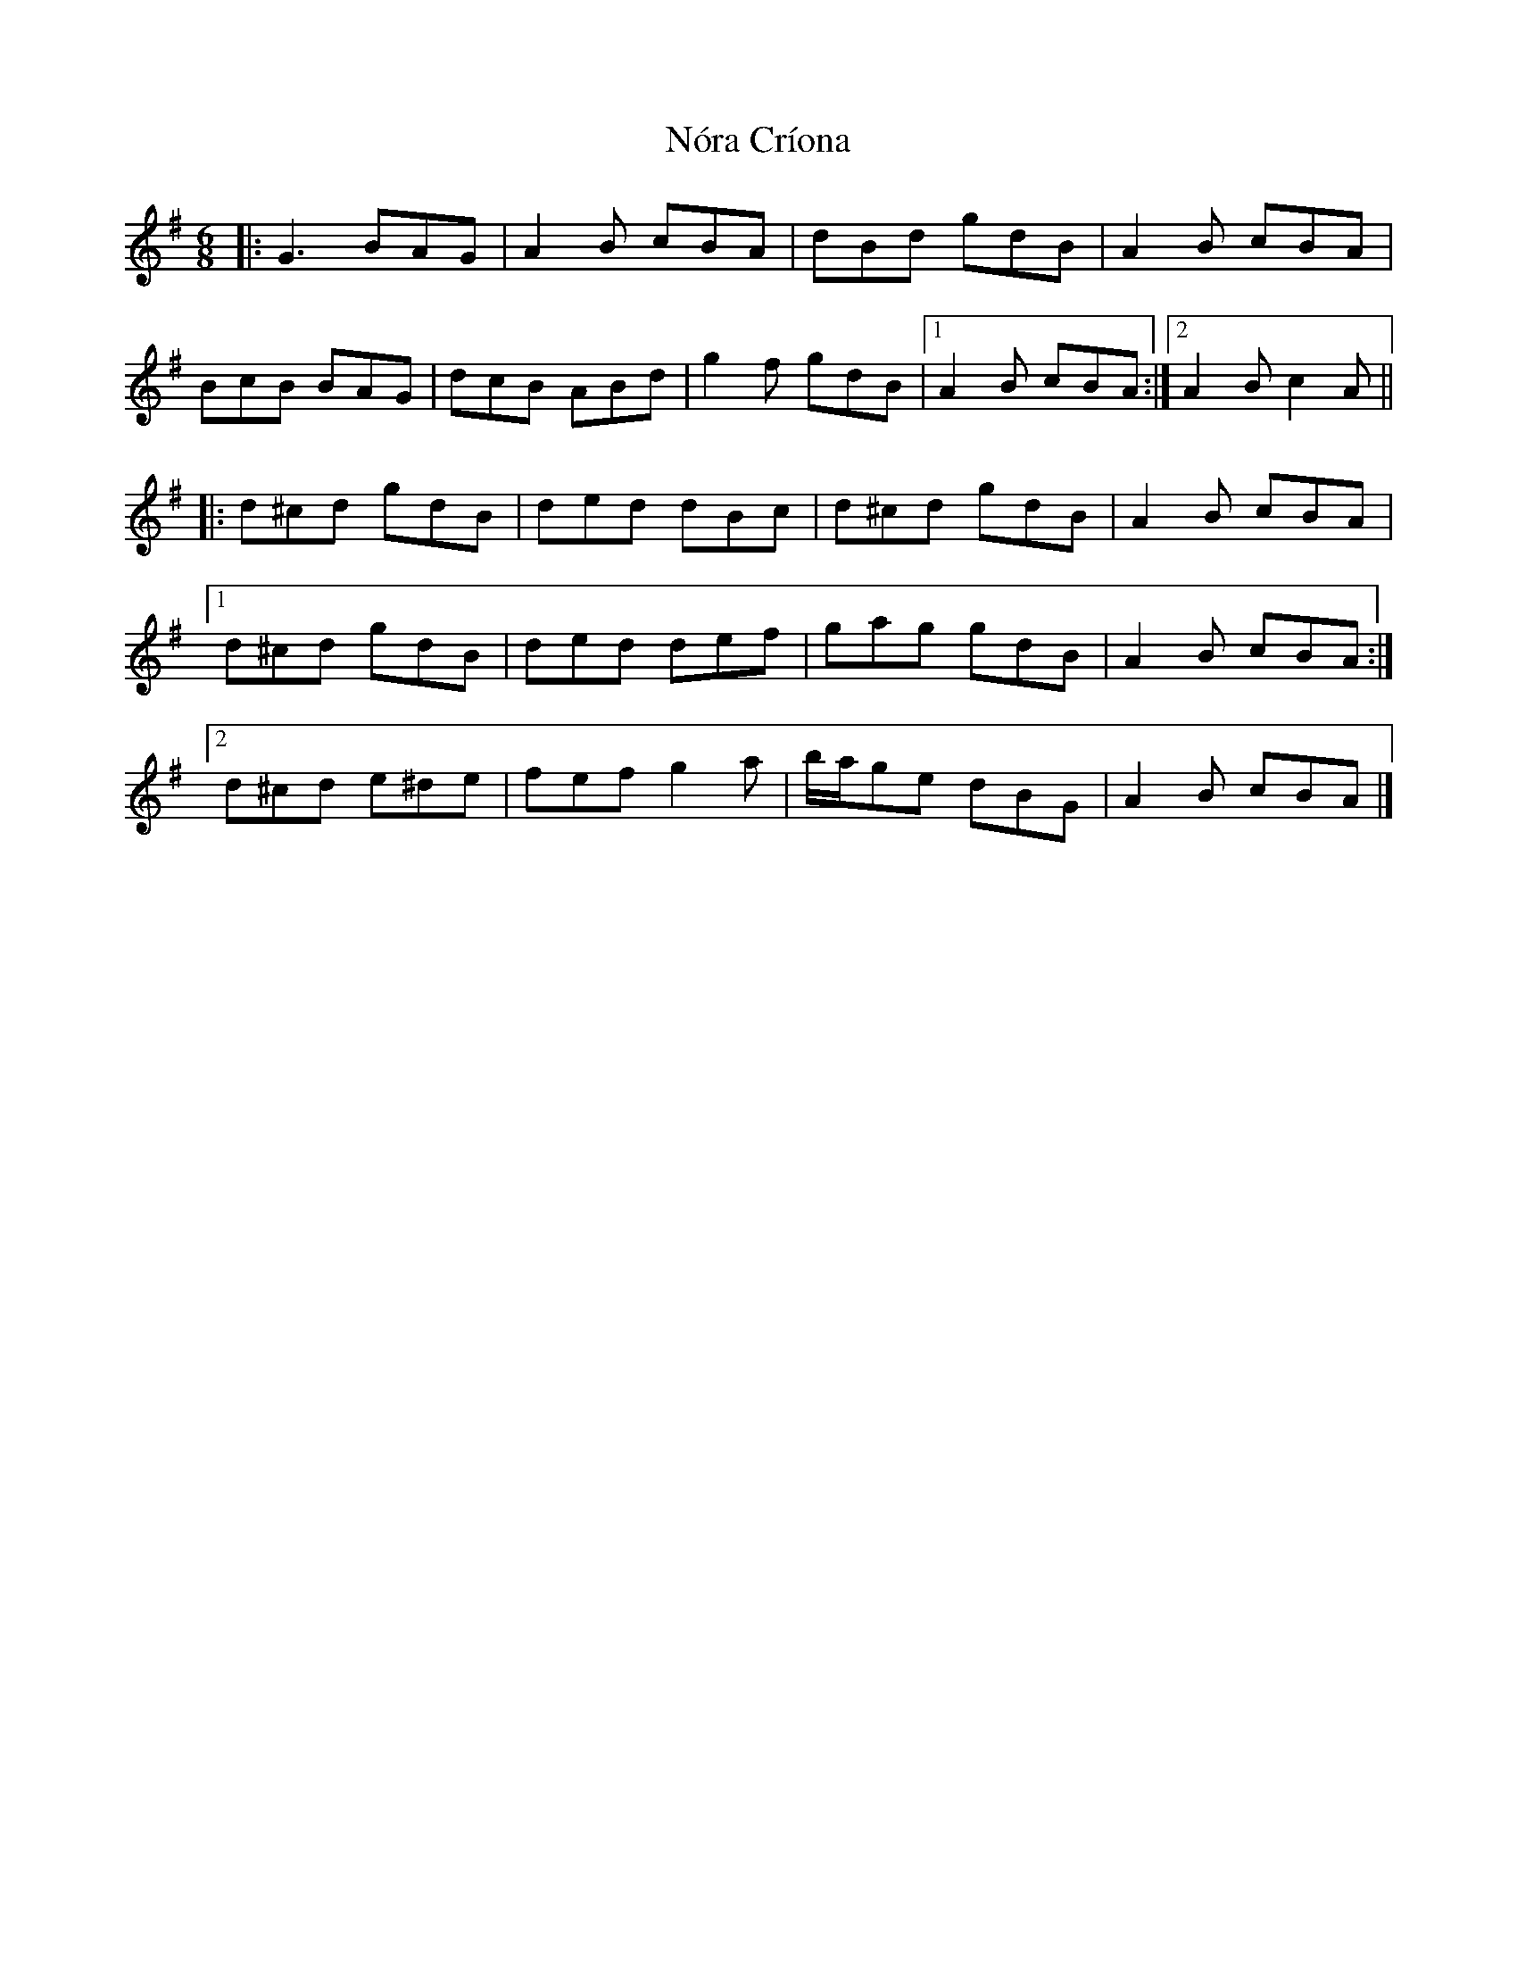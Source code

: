 X: 5
T: Nóra Críona
Z: ceolachan
S: https://thesession.org/tunes/2009#setting30669
R: jig
M: 6/8
L: 1/8
K: Gmaj
|: G3 BAG | A2 B cBA | dBd gdB | A2 B cBA |
BcB BAG | dcB ABd | g2 f gdB |[1 A2 B cBA :|[2 A2 B c2 A ||
|: d^cd gdB | ded dBc | d^cd gdB | A2 B cBA |
[1 d^cd gdB | ded def | gag gdB | A2 B cBA :|
[2 d^cd e^de | fef g2 a | b/a/ge dBG | A2 B cBA |]
